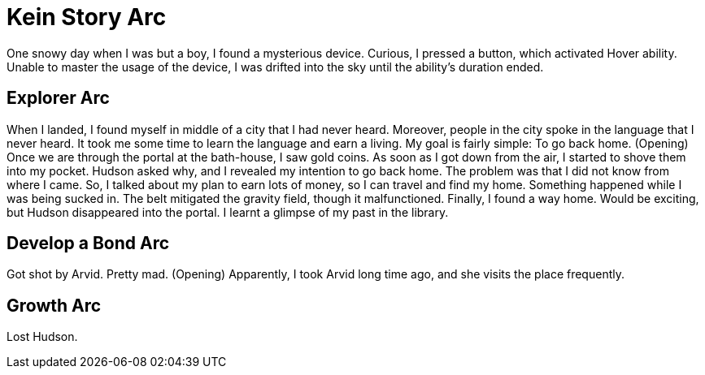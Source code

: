 = Kein Story Arc

One snowy day when I was but a boy, I found a mysterious device. Curious, I pressed a button, which activated Hover ability. Unable to master the usage of the device, I was drifted into the sky until the ability's duration ended.

== Explorer Arc

When I landed, I found myself in middle of a city that I had never heard. Moreover, people in the city spoke in the language that I never heard. It took me some time to learn the language and earn a living. My goal is fairly simple: To go back home. (Opening) Once we are through the portal at the bath-house, I saw gold coins. As soon as I got down from the air, I started to shove them into my pocket. Hudson asked why, and I revealed my intention to go back home. The problem was that I did not know from where I came. So, I talked about my plan to earn lots of money, so I can travel and find my home. Something happened while I was being sucked in. The belt mitigated the gravity field, though it malfunctioned. Finally, I found a way home. Would be exciting, but Hudson disappeared into the portal. I learnt a glimpse of my past in the library.

== Develop a Bond Arc

Got shot by Arvid. Pretty mad. (Opening) Apparently, I took Arvid long time ago, and she visits the place frequently.

== Growth Arc
 
Lost Hudson.

